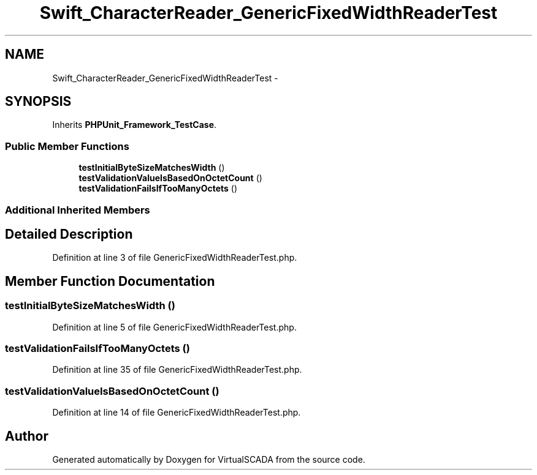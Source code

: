 .TH "Swift_CharacterReader_GenericFixedWidthReaderTest" 3 "Tue Apr 14 2015" "Version 1.0" "VirtualSCADA" \" -*- nroff -*-
.ad l
.nh
.SH NAME
Swift_CharacterReader_GenericFixedWidthReaderTest \- 
.SH SYNOPSIS
.br
.PP
.PP
Inherits \fBPHPUnit_Framework_TestCase\fP\&.
.SS "Public Member Functions"

.in +1c
.ti -1c
.RI "\fBtestInitialByteSizeMatchesWidth\fP ()"
.br
.ti -1c
.RI "\fBtestValidationValueIsBasedOnOctetCount\fP ()"
.br
.ti -1c
.RI "\fBtestValidationFailsIfTooManyOctets\fP ()"
.br
.in -1c
.SS "Additional Inherited Members"
.SH "Detailed Description"
.PP 
Definition at line 3 of file GenericFixedWidthReaderTest\&.php\&.
.SH "Member Function Documentation"
.PP 
.SS "testInitialByteSizeMatchesWidth ()"

.PP
Definition at line 5 of file GenericFixedWidthReaderTest\&.php\&.
.SS "testValidationFailsIfTooManyOctets ()"

.PP
Definition at line 35 of file GenericFixedWidthReaderTest\&.php\&.
.SS "testValidationValueIsBasedOnOctetCount ()"

.PP
Definition at line 14 of file GenericFixedWidthReaderTest\&.php\&.

.SH "Author"
.PP 
Generated automatically by Doxygen for VirtualSCADA from the source code\&.
